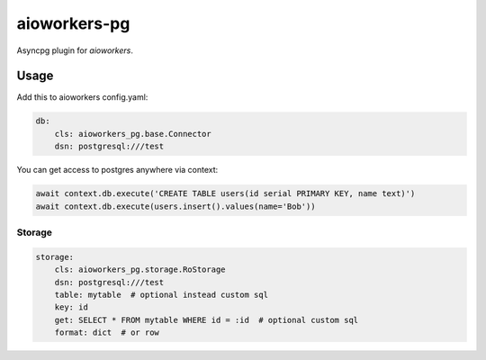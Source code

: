 aioworkers-pg
================

.. image:: https://travis-ci.org/aioworkers/aioworkers-pg.svg?branch=master
  :target: https://travis-ci.org/aioworkers/aioworkers-pg

.. image:: https://img.shields.io/pypi/v/aioworkers-pg.svg
  :target: https://pypi.python.org/pypi/aioworkers-pg


Asyncpg plugin for `aioworkers`.


Usage
-----

Add this to aioworkers config.yaml:

.. code-block:: yaml

    db:
        cls: aioworkers_pg.base.Connector
        dsn: postgresql:///test

You can get access to postgres anywhere via context:

.. code-block:: python

    await context.db.execute('CREATE TABLE users(id serial PRIMARY KEY, name text)')
    await context.db.execute(users.insert().values(name='Bob'))


Storage
~~~~~~~

.. code-block:: yaml

    storage:
        cls: aioworkers_pg.storage.RoStorage
        dsn: postgresql:///test
        table: mytable  # optional instead custom sql
        key: id
        get: SELECT * FROM mytable WHERE id = :id  # optional custom sql
        format: dict  # or row
